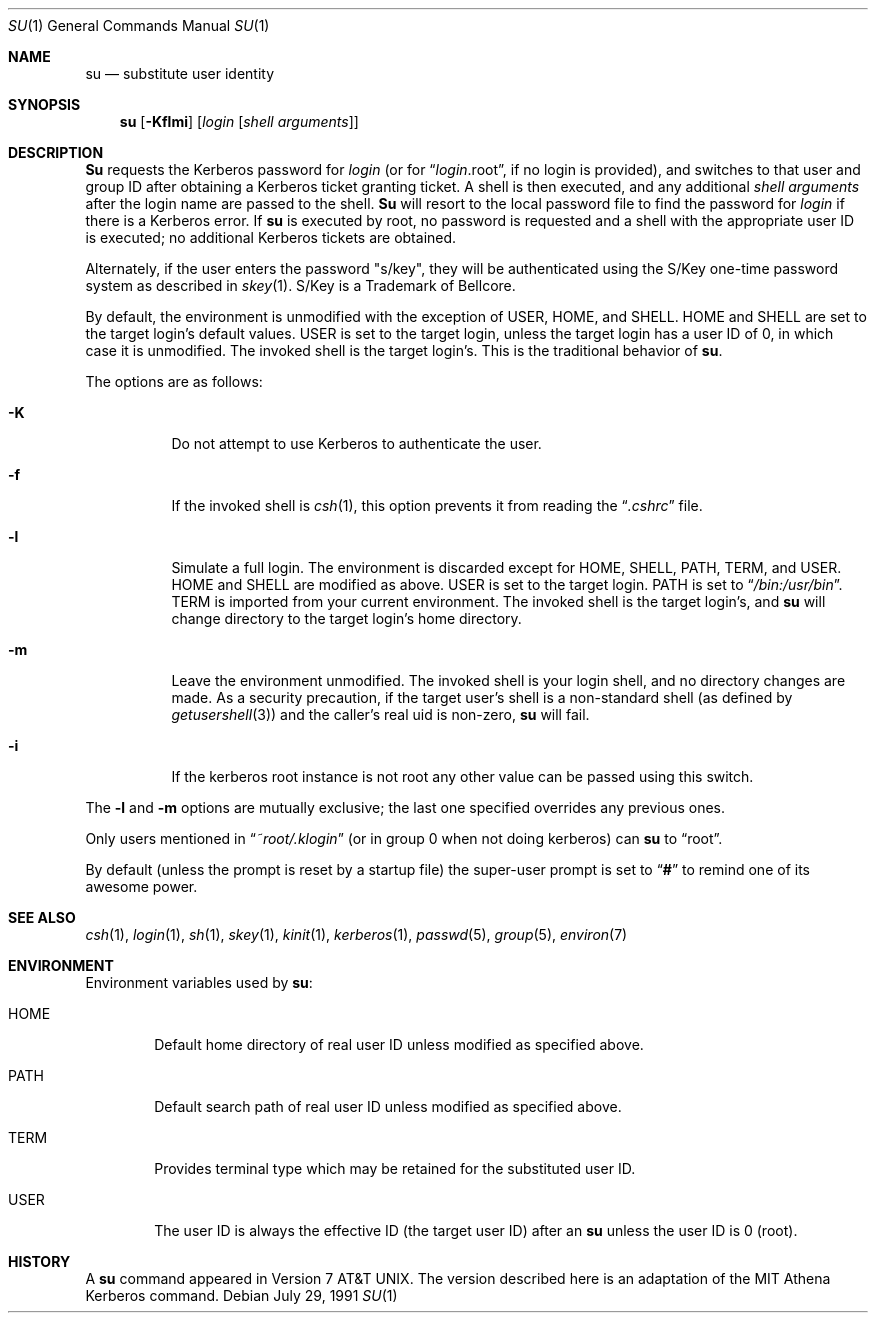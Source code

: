 .\" Copyright (c) 1988, 1990 The Regents of the University of California.
.\" All rights reserved.
.\"
.\" Redistribution and use in source and binary forms, with or without
.\" modification, are permitted provided that the following conditions
.\" are met:
.\" 1. Redistributions of source code must retain the above copyright
.\"    notice, this list of conditions and the following disclaimer.
.\" 2. Redistributions in binary form must reproduce the above copyright
.\"    notice, this list of conditions and the following disclaimer in the
.\"    documentation and/or other materials provided with the distribution.
.\" 3. All advertising materials mentioning features or use of this software
.\"    must display the following acknowledgement:
.\"	This product includes software developed by the University of
.\"	California, Berkeley and its contributors.
.\" 4. Neither the name of the University nor the names of its contributors
.\"    may be used to endorse or promote products derived from this software
.\"    without specific prior written permission.
.\"
.\" THIS SOFTWARE IS PROVIDED BY THE REGENTS AND CONTRIBUTORS ``AS IS'' AND
.\" ANY EXPRESS OR IMPLIED WARRANTIES, INCLUDING, BUT NOT LIMITED TO, THE
.\" IMPLIED WARRANTIES OF MERCHANTABILITY AND FITNESS FOR A PARTICULAR PURPOSE
.\" ARE DISCLAIMED.  IN NO EVENT SHALL THE REGENTS OR CONTRIBUTORS BE LIABLE
.\" FOR ANY DIRECT, INDIRECT, INCIDENTAL, SPECIAL, EXEMPLARY, OR CONSEQUENTIAL
.\" DAMAGES (INCLUDING, BUT NOT LIMITED TO, PROCUREMENT OF SUBSTITUTE GOODS
.\" OR SERVICES; LOSS OF USE, DATA, OR PROFITS; OR BUSINESS INTERRUPTION)
.\" HOWEVER CAUSED AND ON ANY THEORY OF LIABILITY, WHETHER IN CONTRACT, STRICT
.\" LIABILITY, OR TORT (INCLUDING NEGLIGENCE OR OTHERWISE) ARISING IN ANY WAY
.\" OUT OF THE USE OF THIS SOFTWARE, EVEN IF ADVISED OF THE POSSIBILITY OF
.\" SUCH DAMAGE.
.\"
.\"	from: @(#)su.1	6.12 (Berkeley) 7/29/91
.\"	$Id: su.1,v 1.1.1.1.4.2 2000/06/16 18:45:37 thorpej Exp $
.\"
.Dd July 29, 1991
.Dt SU 1
.Os
.Sh NAME
.Nm su
.Nd substitute user identity
.Sh SYNOPSIS
.Nm su
.Op Fl Kflmi
.Op Ar login Op Ar "shell arguments"
.Sh DESCRIPTION
.Nm Su
requests the Kerberos password for
.Ar login
(or for
.Dq Ar login Ns .root ,
if no login is provided), and switches to
that user and group ID after obtaining a Kerberos ticket granting ticket.
A shell is then executed, and any additional
.Ar "shell arguments"
after the login name
are passed to the shell.
.Nm Su
will resort to the local password file to find the password for
.Ar login
if there is a Kerberos error.
If
.Nm su
is executed by root, no password is requested and a shell
with the appropriate user ID is executed; no additional Kerberos tickets
are obtained.
.Pp
Alternately, if the user enters the password "s/key", they will be
authenticated using the S/Key one-time password system as described in
.Xr skey 1 .
S/Key is a Trademark of Bellcore.
.Pp
By default, the environment is unmodified with the exception of
.Ev USER ,
.Ev HOME ,
and
.Ev SHELL .
.Ev HOME
and
.Ev SHELL
are set to the target login's default values.
.Ev USER
is set to the target login, unless the target login has a user ID of 0,
in which case it is unmodified.
The invoked shell is the target login's.
This is the traditional behavior of
.Nm su .
.Pp
The options are as follows:
.Bl -tag -width Ds
.It Fl K
Do not attempt to use Kerberos to authenticate the user.
.It Fl f
If the invoked shell is
.Xr csh 1 ,
this option prevents it from reading the
.Dq Pa .cshrc
file.
.It Fl l
Simulate a full login.
The environment is discarded except for
.Ev HOME ,
.Ev SHELL ,
.Ev PATH ,
.Ev TERM ,
and
.Ev USER .
.Ev HOME
and
.Ev SHELL
are modified as above.
.Ev USER
is set to the target login.
.Ev PATH
is set to
.Dq Pa /bin:/usr/bin .
.Ev TERM
is imported from your current environment.
The invoked shell is the target login's, and
.Nm su
will change directory to the target login's home directory.
.It Fl m
Leave the environment unmodified.
The invoked shell is your login shell, and no directory changes are made.
As a security precaution, if the target user's shell is a non-standard
shell (as defined by
.Xr getusershell 3 )
and the caller's real uid is
non-zero,
.Nm su
will fail.
.It Fl i
If the kerberos root instance is not root any other value can be passed
using this switch.
.El
.Pp
The
.Fl l
and
.Fl m
options are mutually exclusive; the last one specified
overrides any previous ones.
.Pp
Only users mentioned in
.Dq Pa ~root/.klogin
(or in group 0 when not doing kerberos) can
.Nm su
to
.Dq root .
.Pp
By default (unless the prompt is reset by a startup file) the super-user
prompt is set to
.Dq Sy \&#
to remind one of its awesome power.
.Sh SEE ALSO
.Xr csh 1 ,
.Xr login 1 ,
.Xr sh 1 ,
.Xr skey 1 ,
.Xr kinit 1 ,
.Xr kerberos 1 ,
.Xr passwd 5 ,
.Xr group 5 ,
.Xr environ 7
.Sh ENVIRONMENT
Environment variables used by
.Nm su :
.Bl -tag -width HOME
.It Ev HOME
Default home directory of real user ID unless modified as
specified above.
.It Ev PATH
Default search path of real user ID unless modified as specified above.
.It Ev TERM
Provides terminal type which may be retained for the substituted
user ID.
.It Ev USER
The user ID is always the effective ID (the target user ID) after an
.Nm su
unless the user ID is 0 (root).
.El
.Sh HISTORY
A
.Nm
command appeared in
.At v7 .
The version described
here is an adaptation of the
.Tn MIT
Athena Kerberos command.
